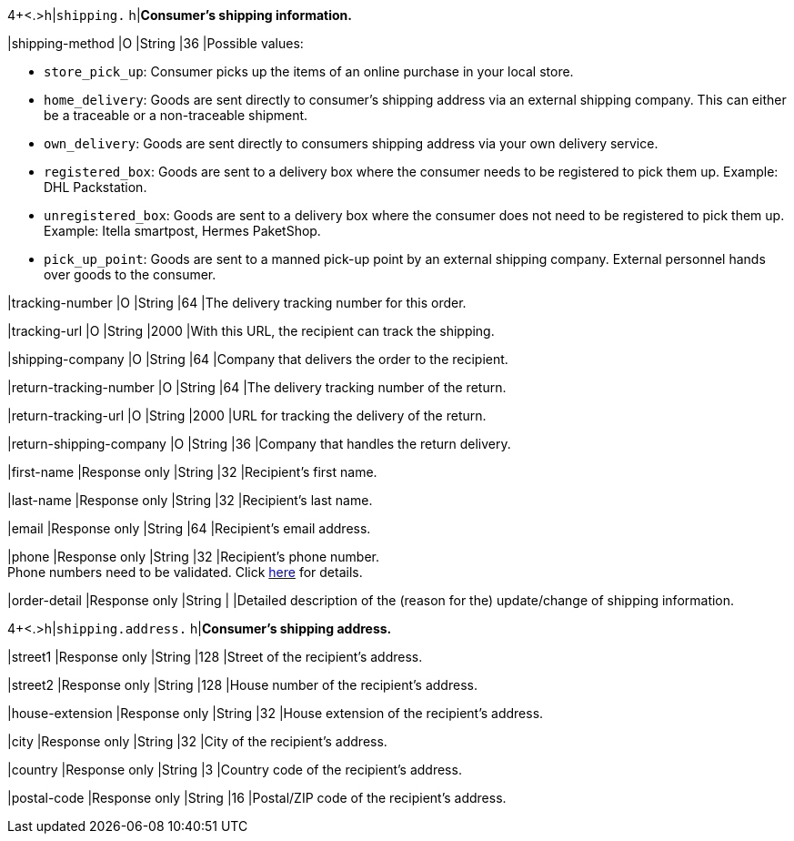 4+<.>h|``shipping.`` 
h|**Consumer's shipping information.**

// tag::adjust-capture[]

|shipping-method
|O
|String
|36
|Possible values: +

* ``store_pick_up``: Consumer picks up the items of an online purchase in your local store.
* ``home_delivery``: Goods are sent directly to consumer’s shipping address via an external shipping company. This can either be a traceable or a non-traceable shipment.
* ``own_delivery``: Goods are sent directly to consumers shipping address via your own delivery service.
* ``registered_box``: Goods are sent to a delivery box where the consumer needs to be registered to pick them up. Example: DHL Packstation.
* ``unregistered_box``: Goods are sent to a delivery box where the consumer does not need to be registered to pick them up. Example: Itella smartpost, Hermes PaketShop.
* ``pick_up_point``: Goods are sent to a manned pick-up point by an external shipping company. External personnel hands over goods to the consumer.
//-

|tracking-number
|O
|String
|64
|The delivery tracking number for this order.

|tracking-url
|O
|String
|2000
|With this URL, the recipient can track the shipping.

|shipping-company
|O
|String
|64
|Company that delivers the order to the recipient.

|return-tracking-number
|O
|String
|64
|The delivery tracking number of the return.

|return-tracking-url
|O
|String
|2000
|URL for tracking the delivery of the return.

|return-shipping-company
|O
|String
|36
|Company that handles the return delivery.

// end::adjust-capture[]

|first-name 
|Response only
|String
|32 
|Recipient's first name.  

|last-name 
|Response only
|String
|32 
|Recipient's last name. 

|email 
|Response only
|String
|64 
|Recipient's email address. 	

|phone 
|Response only
|String
|32 
|Recipient's phone number.  +
Phone numbers need to be validated. Click <<Klarnav2_phoneNumberValidation, here>> for details.

|order-detail
|Response only
|String
|
|Detailed description of the (reason for the) update/change of shipping information.

4+<.>h|``shipping.address.``
h|**Consumer's shipping address.**

|street1 
|Response only
|String
|128 
|Street of the recipient's address.

|street2 
|Response only
|String
|128 
|House number of the recipient's address.	 

|house-extension 
|Response only
|String
|32 
|House extension of the recipient's address.	 

|city 
|Response only
|String
|32 
|City of the recipient's address.

|country 
|Response only
|String
|3 
|Country code of the recipient's address.

|postal-code 
|Response only
|String
|16 
|Postal/ZIP code of the recipient's address.